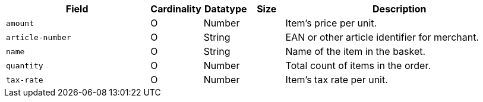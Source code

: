 [cols="30m,6,9,7,48a"]
|===
| Field | Cardinality | Datatype | Size | Description

|amount 
|O 
|Number 
| 
|Item's price per unit.

|article-number 
|O 
|String 
| 
|EAN or other article identifier for merchant.

|name 
|O 
|String 
| 
|Name of the item in the basket.

|quantity 
|O 
|Number 
| 
|Total count of items in the order.

|tax-rate 
|O 
|Number 
| 
|Item's tax rate per unit.
|===

//// 
[#CC_Fields_xmlelements_request_orderitem]
.order-item

The following fields are currently not part of the doc:

| description | O | String | ?? | ??
| tax-amount | O | String | ?? | ??
| type | O | Number | ?? | ??
| discount | O | Number | ?? | ??
|===

////